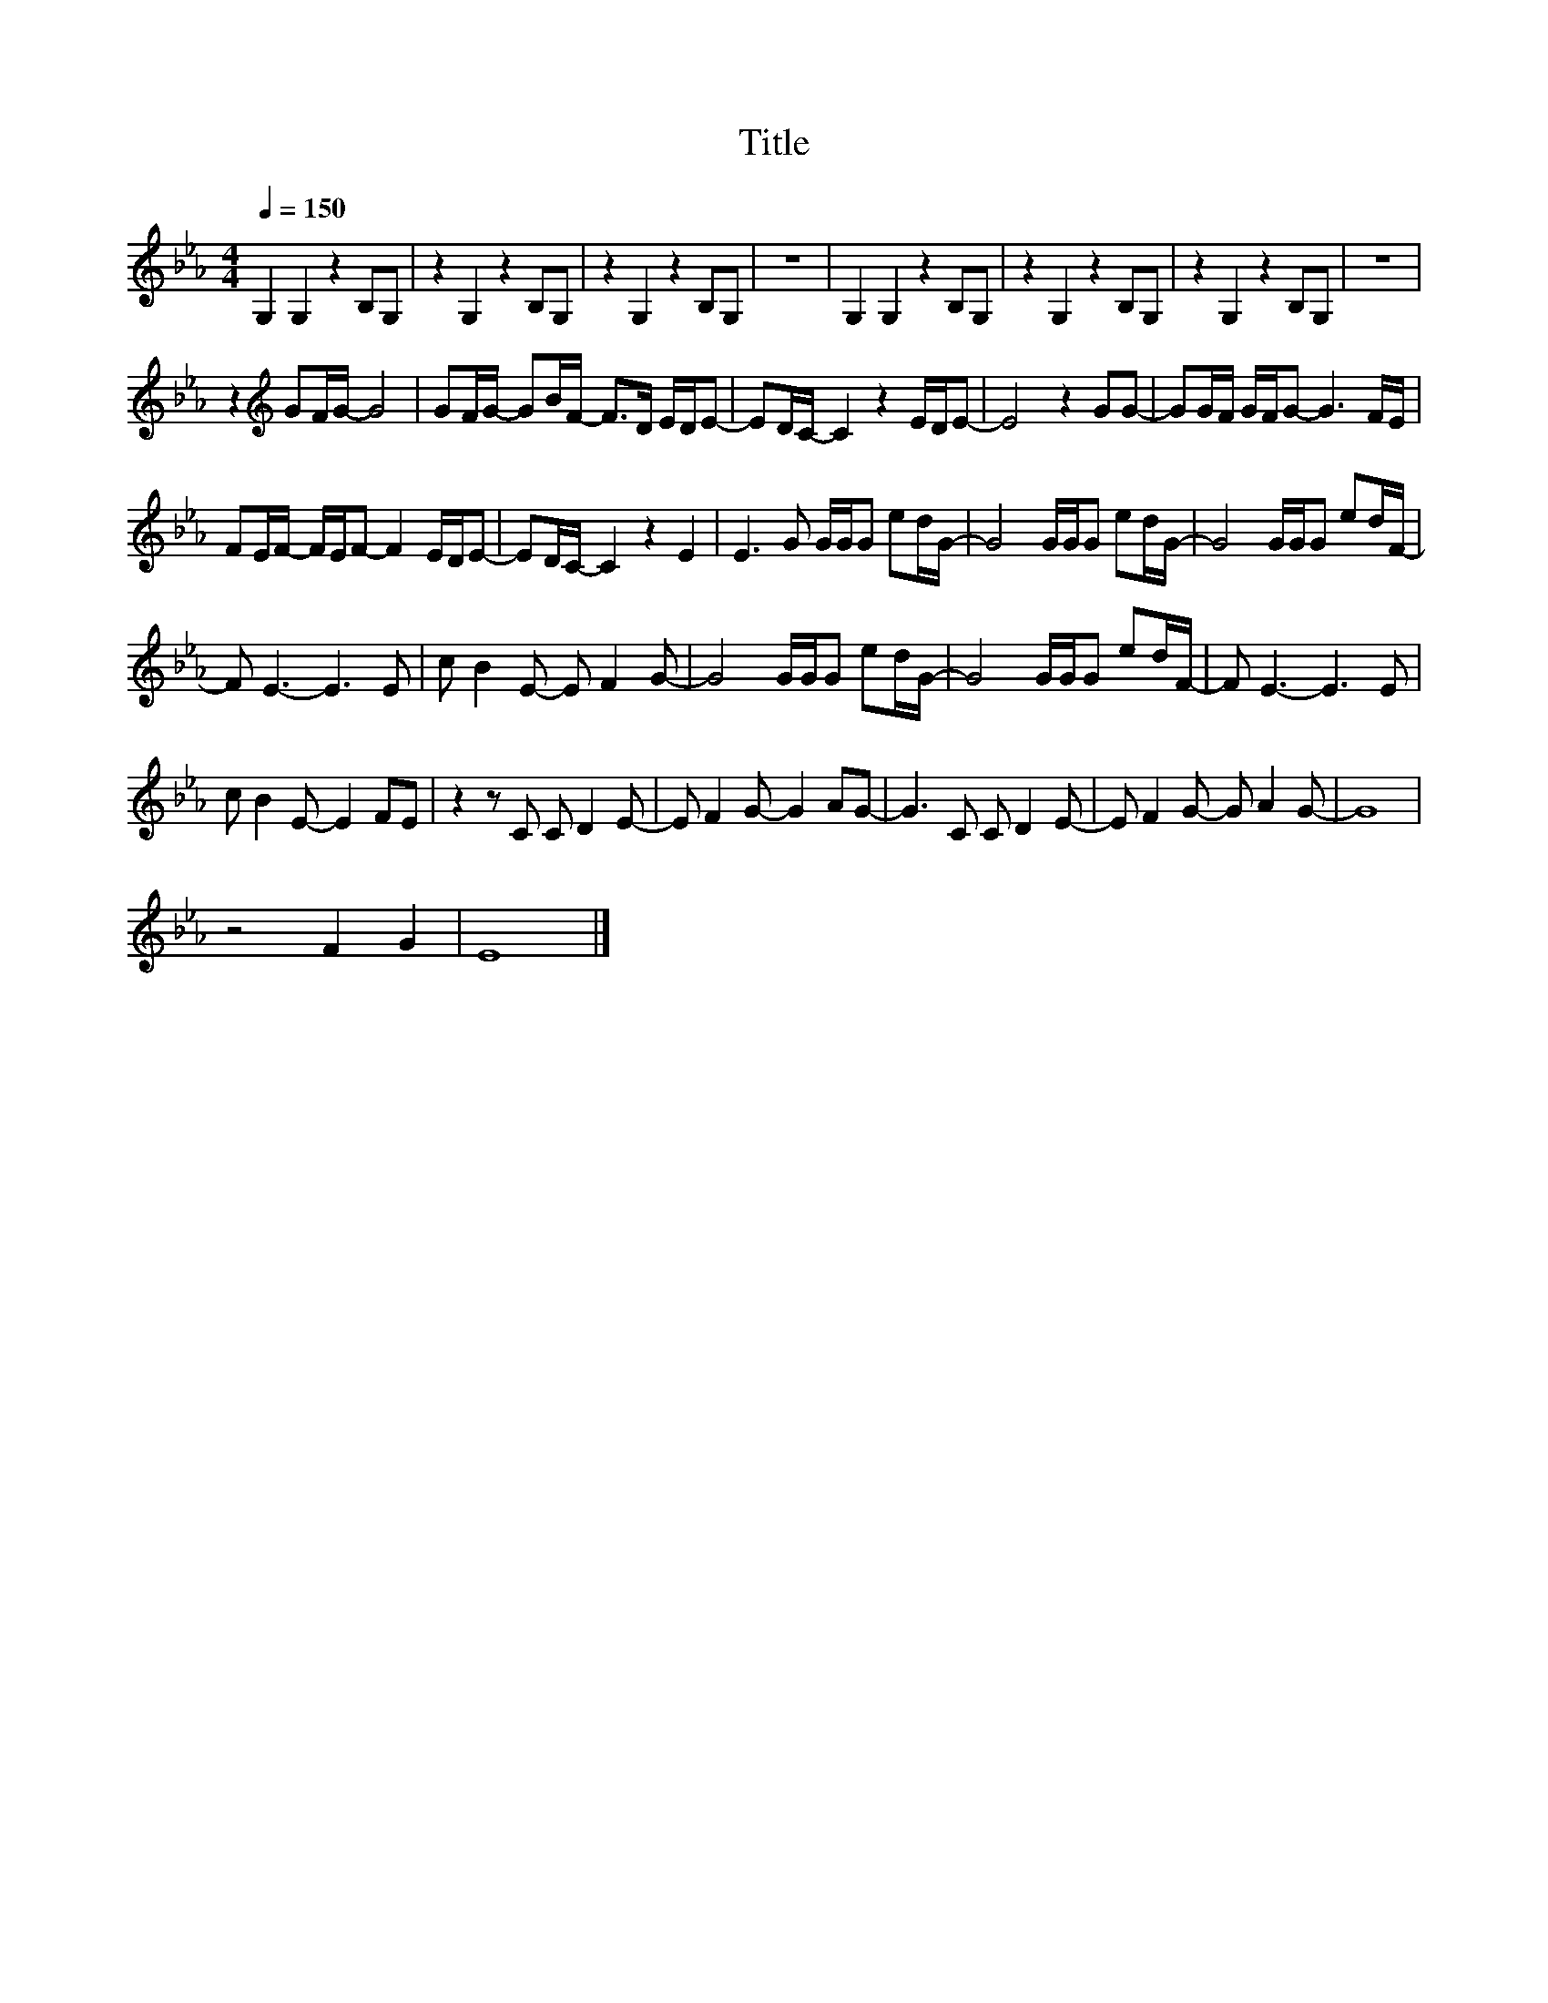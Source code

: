 X:109
T:Title
L:1/8
Q:1/4=150
M:4/4
I:linebreak $
K:Eb
V:1
 G,2 G,2 z2 B,G, | z2 G,2 z2 B,G, | z2 G,2 z2 B,G, | z8 | G,2 G,2 z2 B,G, | z2 G,2 z2 B,G, | %6
 z2 G,2 z2 B,G, | z8 |$ z2[K:treble] GF/G/- G4 | GF/G/- GB/F/- F>D E/D/E- | ED/C/- C2 z2 E/D/E- | %11
 E4 z2 GG- | GG/F/ G/F/G- G3 F/E/ |$ FE/F/- F/E/F- F2 E/D/E- | ED/C/- C2 z2 E2 | %15
 E3 G G/G/G ed/G/- | G4 G/G/G ed/G/- | G4 G/G/G ed/F/- |$ F E3- E3 E | c B2 E- E F2 G- | %20
 G4 G/G/G ed/G/- | G4 G/G/G ed/F/- | F E3- E3 E |$ c B2 E- E2 FE | z2 z C C D2 E- | %25
 E F2 G- G2 AG- | G3 C C D2 E- | E F2 G- G A2 G- | G8 |$ z4 F2 G2 | E8 |] %31
